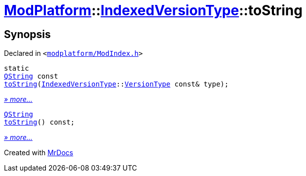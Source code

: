 [#ModPlatform-IndexedVersionType-toString]
= xref:ModPlatform.adoc[ModPlatform]::xref:ModPlatform/IndexedVersionType.adoc[IndexedVersionType]::toString
:relfileprefix: ../../
:mrdocs:


== Synopsis

Declared in `&lt;https://github.com/PrismLauncher/PrismLauncher/blob/develop/launcher/modplatform/ModIndex.h#L66[modplatform&sol;ModIndex&period;h]&gt;`

[source,cpp,subs="verbatim,replacements,macros,-callouts"]
----
static
xref:QString.adoc[QString] const
xref:ModPlatform/IndexedVersionType/toString-02.adoc[toString](xref:ModPlatform/IndexedVersionType.adoc[IndexedVersionType]::xref:ModPlatform/IndexedVersionType/VersionType.adoc[VersionType] const& type);
----

[.small]#xref:ModPlatform/IndexedVersionType/toString-02.adoc[_» more..._]#

[source,cpp,subs="verbatim,replacements,macros,-callouts"]
----
xref:QString.adoc[QString]
xref:ModPlatform/IndexedVersionType/toString-0c.adoc[toString]() const;
----

[.small]#xref:ModPlatform/IndexedVersionType/toString-0c.adoc[_» more..._]#



[.small]#Created with https://www.mrdocs.com[MrDocs]#
